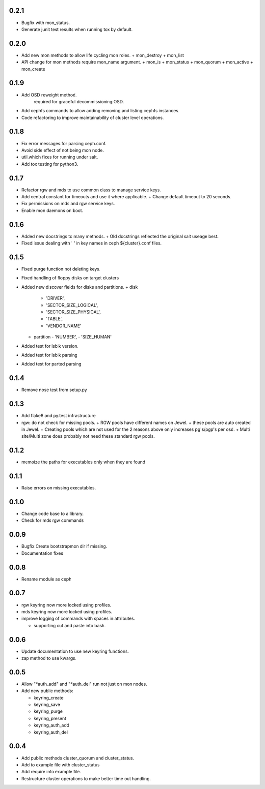 0.2.1
-----
* Bugfix with mon_status.
* Generate junit test results when running tox by default.

0.2.0
-----
* Add new mon methods to allow life cycling mon roles.
  + mon_destroy
  + mon_list
* API change for mon methods require mon_name argument.
  + mon_is
  + mon_status
  + mon_quorum
  + mon_active
  + mon_create

0.1.9
-----
* Add OSD reweight method.
    required for graceful decommissioning OSD.
* Add cephfs commands to allow adding removing and listing cephfs instances.
* Code refactoring to improve maintainability of cluster level operations.

0.1.8
-----
* Fix error messages for parsing ceph.conf.
* Avoid side effect of not being mon node.
* util.which fixes for running under salt.
* Add tox testing for python3.

0.1.7
-----
* Refactor rgw and mds to use common class to manage service keys.
* Add central constant for timeouts and use it where applicable.
  + Change default timeout to 20 seconds.
* Fix permissions on mds and rgw service keys.
* Enable mon daemons on boot.

0.1.6
-----
* Added new docstrings to many methods.
  + Old docstrings reflected the original salt useage best.
* Fixed issue dealing with ' ' in key names in ceph ${cluster}.conf files.

0.1.5
-----
* Fixed purge function not deleting keys.
* Fixed handling of floppy disks on target clusters
* Added new discover fields for disks and partitions.
  + disk
    - 'DRIVER',
    - 'SECTOR_SIZE_LOGICAL',
    - 'SECTOR_SIZE_PHYSICAL',
    - 'TABLE',
    - 'VENDOR_NAME'
  + partition
    - 'NUMBER',
    - 'SIZE_HUMAN'
* Added test for lsblk version.
* Added test for lsblk parsing
* Added test for parted parsing

0.1.4
-----
* Remove nose test from setup.py

0.1.3
-----
* Add flake8 and py.test infrastructure
* rgw: do not check for missing pools.
  + RGW pools have different names on Jewel.
  + these pools are auto created in Jewel.
  + Creating pools which are not used for the 2 reasons above only increases pg's/pgp's per osd.
  + Multi site/Multi zone does probably not need these standard rgw pools.

0.1.2
-----
* memoize the paths for executables only when they are found

0.1.1
-----
* Raise errors on missing executables.

0.1.0
-----
* Change code base to a library.
* Check for mds rgw commands

0.0.9
-----
* Bugfix Create bootstrapmon dir if missing.
* Documentation fixes

0.0.8
-----
* Rename module as ceph

0.0.7
------
* rgw keyring now more locked using profiles.
* mds keyring now more locked using profiles.
* improve logging of commands with spaces in attributes.

  * supporting cut and paste into bash.

0.0.6
------
* Update documentation to use new keyring functions.
* zap method to use kwargs.

0.0.5
------
* Allow "*auth_add" and "*auth_del" run not just on mon nodes.
* Add new public methods:

  * keyring_create
  * keyring_save
  * keyring_purge
  * keyring_present
  * keyring_auth_add
  * keyring_auth_del

0.0.4
------
* Add public methods cluster_quorum and cluster_status.
* Add to example file with cluster_status
* Add require into example file.
* Restructure cluster operations to make better time out handling.

